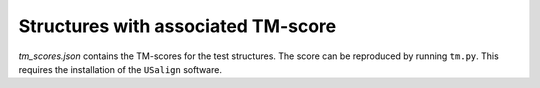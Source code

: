 Structures with associated TM-score
===================================

`tm_scores.json` contains the TM-scores for the test structures.
The score can be reproduced by running ``tm.py``.
This requires the installation of the ``USalign`` software.